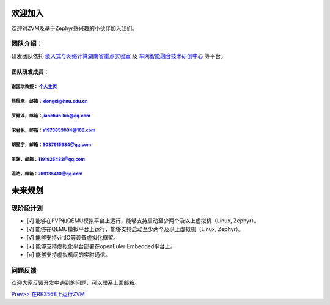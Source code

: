 欢迎加入
=============

欢迎对ZVM及基于Zephyr感兴趣的小伙伴加入我们。

团队介绍：
-----------
研发团队依托
`嵌入式与网络计算湖南省重点实验室 <http://esnl.hnu.edu.cn/index.htm>`__ 及
`车网智能融合技术研创中心 <http://cyy.hnu.edu.cn/yjly1/cwznrhjs1.htm>`__
等平台。

团队研发成员：
~~~~~~~~~~~~~~~

谢国琪教授： `个人主页 <http://csee.hnu.edu.cn/people/xieguoqi>`__
******************************************************************

熊程来，邮箱：xiongcl@hnu.edu.cn
******************************************************************

罗健淳，邮箱：jianchun.luo@qq.com
******************************************************************

宋君帆，邮箱：s1973853034@163.com
******************************************************************

胡星宇，邮箱：3037915984@qq.com
******************************************************************

王渊，邮箱：1191925483@qq.com
******************************************************************

温浩，邮箱：769135410@qq.com
******************************************************************

未来规划
==========

现阶段计划
---------
- [√] 能够在FVP和QEMU模拟平台上运行，能够支持启动至少两个及以上虚拟机（Linux, Zephyr）。
- [√] 能够在QEMU模拟平台上运行，能够支持启动至少两个及以上虚拟机（Linux, Zephyr）。
- [√] 能够支持virtIO等设备虚拟化框架。
- [×] 能够支持虚拟化平台部署在openEuler Embedded平台上。
- [×] 能够支持虚拟机间的实时通信。

问题反馈
--------
欢迎大家反馈开发中遇到的问题，可以联系上面邮箱。

`Prev>> 在RK3568上运行ZVM <https://gitee.com/openeuler/zvm/blob/master/zvm_doc/4_Run_on_ROC_RK3568_PC.rst>`__
